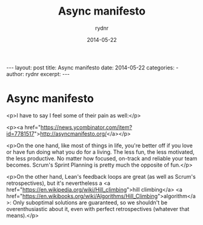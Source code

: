#+BEGIN_HTML
---
layout: post
title: Async manifesto
date: 2014-05-22
categories: 
- 
author: rydnr
excerpt: 
---
#+END_HTML
#+STARTUP: showall
#+STARTUP: hidestars
#+OPTIONS: H:2 num:nil tags:nil toc:nil timestamps:t
#+LAYOUT: post
#+AUTHOR: rydnr
#+DATE: 2014-05-22
#+TITLE: Async manifesto
#+DESCRIPTION: 
#+KEYWORDS: 
:PROPERTIES:
:ON: 2014-05-22
:END:
* Async manifesto

<p>I have to say I feel some of their pain as well:</p>

<p><a href="https://news.ycombinator.com/item?id=7781517">http://asyncmanifesto.org/</a></p>

<p>On the one hand, like most of things in life, you're better off if you love or have fun doing what you do for a living. The less fun, the less motivated, the less productive. No matter how focused, on-track and reliable your team becomes. Scrum's Sprint Planning is pretty much the opposite of fun.</p>

<p>On the other hand, Lean's feedback loops are great (as well as Scrum's retrospectives), but it's nevertheless a <a href="https://en.wikipedia.org/wiki/Hill_climbing">hill climbing</a> <a href="https://en.wikibooks.org/wiki/Algorithms/Hill_Climbing">algorithm</a>: Only suboptimal solutions are guaranteed, so we shouldn't be overenthusiastic about it, even with perfect retrospectives (whatever that means).</p>
